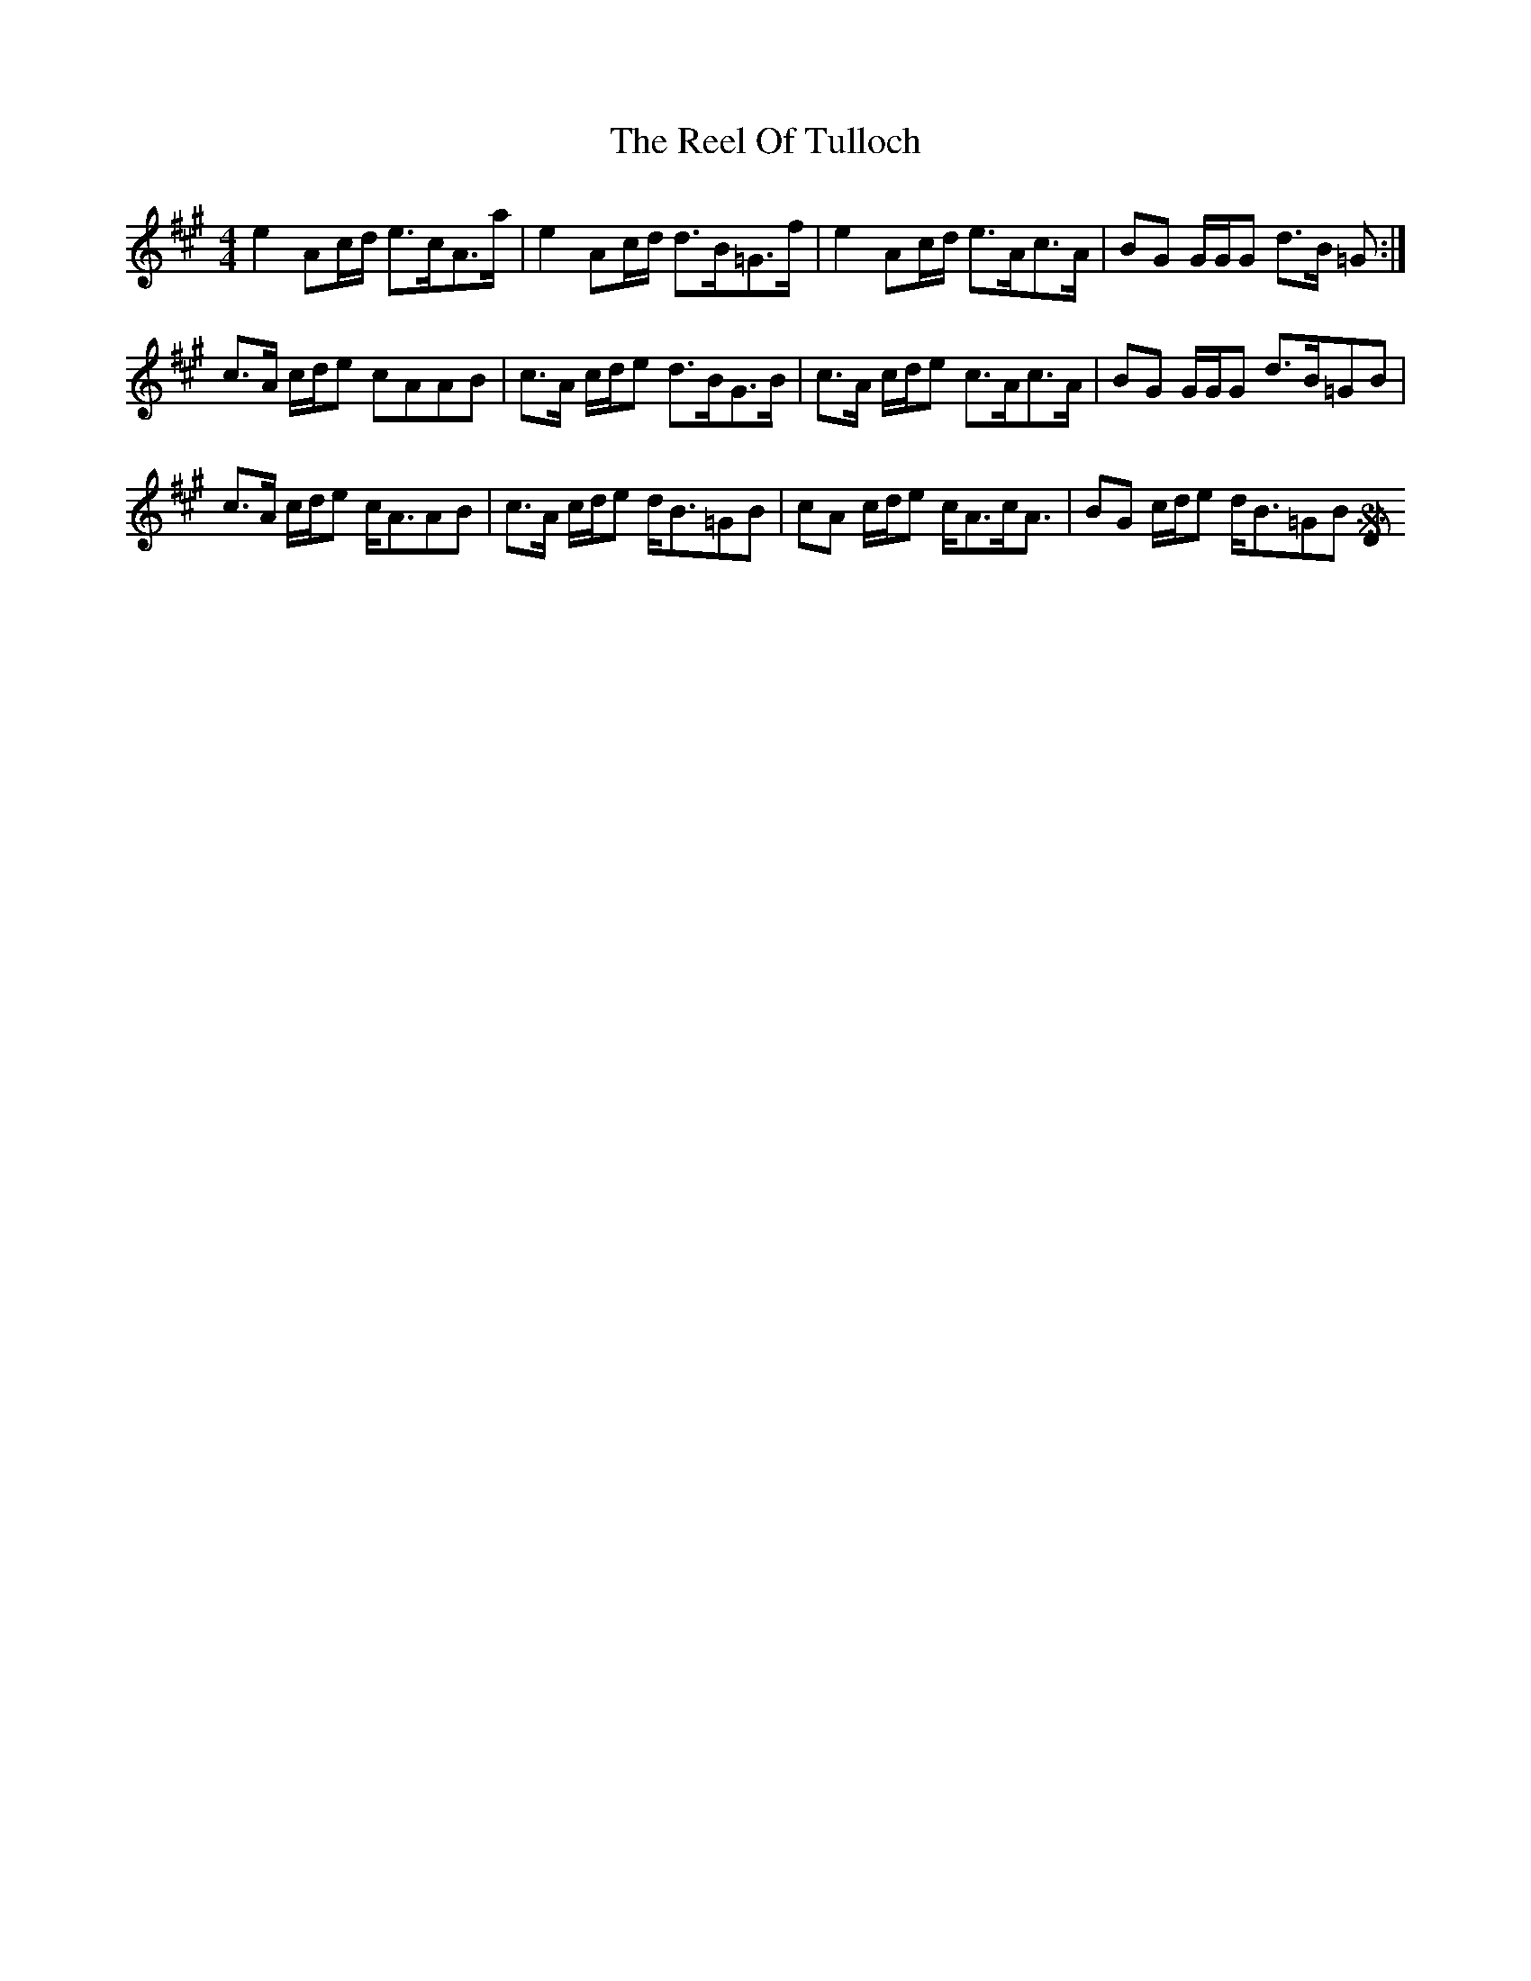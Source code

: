 X: 34203
T: Reel Of Tulloch, The
R: strathspey
M: 4/4
K: Amajor
e2 Ac/d/ e>cA>a|e2 Ac/d/ d>B=G>f|e2 Ac/d/ e>Ac>A|BG G/G/G d>B =G:|
c>A c/d/e cAAB|c>A c/d/e d>BG>B|c>A c/d/e c>Ac>A|BG G/G/G d>B=GB|
c>A c/d/e c<AAB|c>A c/d/e d<B=GB|cA c/d/e c<Ac<A|BG c/d/e d<B=GB [DS]||

